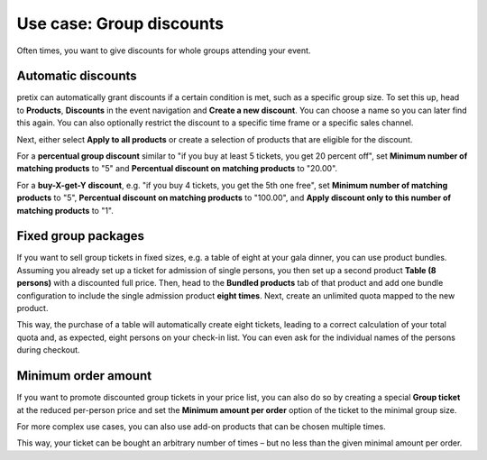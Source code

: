 Use case: Group discounts
-------------------------

Often times, you want to give discounts for whole groups attending your event.

Automatic discounts
"""""""""""""""""""

pretix can automatically grant discounts if a certain condition is met, such as a specific group size. To set this up,
head to **Products**, **Discounts** in the event navigation and **Create a new discount**. You can choose a name so you
can later find this again. You can also optionally restrict the discount to a specific time frame or a specific sales
channel.

Next, either select **Apply to all products** or create a selection of products that are eligible for the discount.

For a **percentual group discount** similar to "if you buy at least 5 tickets, you get 20 percent off", set
**Minimum number of matching products** to "5" and **Percentual discount on matching products** to "20.00".

For a **buy-X-get-Y discount**, e.g. "if you buy 4 tickets, you get the 5th one free", set
**Minimum number of matching products** to "5", **Percentual discount on matching products** to "100.00", and
**Apply discount only to this number of matching products** to "1".

Fixed group packages
""""""""""""""""""""

If you want to sell group tickets in fixed sizes, e.g. a table of eight at your gala dinner, you can use product bundles.
Assuming you already set up a ticket for admission of single persons, you then set up a second product **Table (8 persons)**
with a discounted full price. Then, head to the **Bundled products** tab of that product and add one bundle configuration
to include the single admission product **eight times**. Next, create an unlimited quota mapped to the new product.

This way, the purchase of a table will automatically create eight tickets, leading to a correct calculation of your total
quota and, as expected, eight persons on your check-in list. You can even ask for the individual names of the persons
during checkout.

Minimum order amount
""""""""""""""""""""

If you want to promote discounted group tickets in your price list, you can also do so by creating a special
**Group ticket** at the reduced per-person price and set the **Minimum amount per order** option of the ticket to the minimal
group size.

For more complex use cases, you can also use add-on products that can be chosen multiple times.

This way, your ticket can be bought an arbitrary number of times – but no less than the given minimal amount per order.
